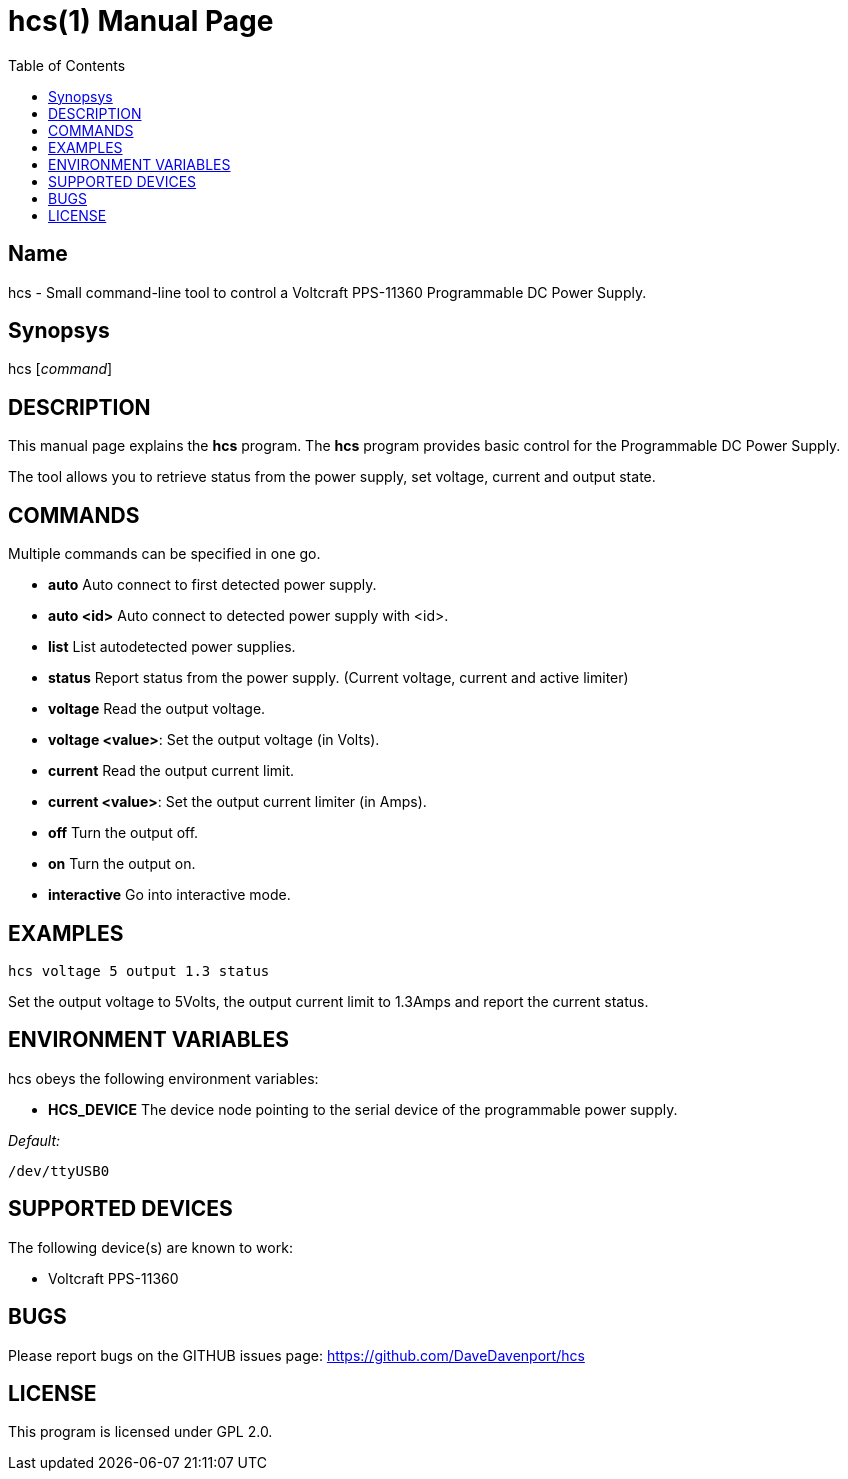 hcs(1)
======
:Author: Qball Cow qball@gmpclient.org
:doctype: manpage
:home: /main.html
:toc:


Name
----
hcs - Small command-line tool to control a Voltcraft PPS-11360 Programmable DC Power Supply.

Synopsys
--------
hcs ['command']

DESCRIPTION
-----------

This manual page explains the *hcs* program. The *hcs* program provides basic control for the
Programmable DC Power Supply.

The tool allows you to retrieve status from the power supply, set voltage, current and output state.

COMMANDS
--------
Multiple commands can be specified in one go.

 * *auto*
Auto connect to first detected power supply.

 * *auto <id>*
Auto connect to detected power supply with <id>.

 * *list*
List autodetected power supplies.

 * *status*
Report status from the power supply. (Current voltage, current and active limiter)

 * *voltage*
Read the output voltage.

 * *voltage <value>*:
Set the output voltage (in Volts).

 * *current*
Read the output current limit.

 * *current <value>*:
Set the output current limiter (in Amps).

 * *off*
Turn the output off.

 * *on*
Turn the output on.

 * *interactive*
Go into interactive mode.

EXAMPLES
--------

   hcs voltage 5 output 1.3 status

Set the output voltage to 5Volts, the output current limit to 1.3Amps and report the current status.

ENVIRONMENT VARIABLES
---------------------

hcs obeys the following environment variables:

* *HCS_DEVICE*
The device node pointing to the serial device of the programmable power supply.

'Default:'

 /dev/ttyUSB0


SUPPORTED DEVICES
-----------------

The following device(s) are known to work:

 * Voltcraft PPS-11360


BUGS
----

Please report bugs on the GITHUB issues page: https://github.com/DaveDavenport/hcs

LICENSE
-------

This program is licensed under GPL 2.0.
